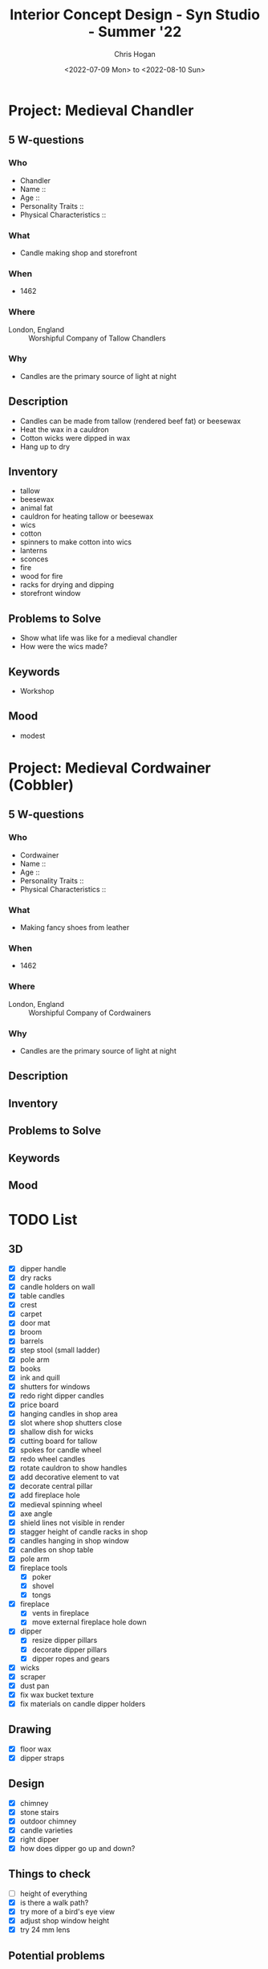 #+TITLE: Interior Concept Design - Syn Studio - Summer '22
#+AUTHOR: Chris Hogan
#+DATE: <2022-07-09 Mon> to <2022-08-10 Sun>
#+STARTUP: nologdone

* Project: Medieval Chandler
** 5 W-questions
*** Who
    - Chandler
    - Name ::
    - Age ::
    - Personality Traits ::
    - Physical Characteristics ::
*** What
    - Candle making shop and storefront
*** When
    - 1462
*** Where
    - London, England :: Worshipful Company of Tallow Chandlers
*** Why
    - Candles are the primary source of light at night
** Description
   - Candles can be made from tallow (rendered beef fat) or beesewax
   - Heat the wax in a cauldron
   - Cotton wicks were dipped in wax
   - Hang up to dry
** Inventory
   - tallow
   - beesewax
   - animal fat
   - cauldron for heating tallow or beesewax
   - wics
   - cotton
   - spinners to make cotton into wics
   - lanterns
   - sconces
   - fire
   - wood for fire
   - racks for drying and dipping
   - storefront window
** Problems to Solve
   - Show what life was like for a medieval chandler
   - How were the wics made?
** Keywords
   - Workshop
** Mood
   - modest
     

* Project: Medieval Cordwainer (Cobbler)
** 5 W-questions
*** Who
    - Cordwainer
    - Name ::
    - Age ::
    - Personality Traits ::
    - Physical Characteristics ::
*** What
    - Making fancy shoes from leather
*** When
    - 1462
*** Where
    - London, England :: Worshipful Company of Cordwainers
*** Why
    - Candles are the primary source of light at night
** Description
** Inventory
** Problems to Solve
** Keywords
** Mood
     

* TODO List
** 3D
   - [X] dipper handle
   - [X] dry racks
   - [X] candle holders on wall
   - [X] table candles
   - [X] crest
   - [X] carpet
   - [X] door mat
   - [X] broom
   - [X] barrels
   - [X] step stool (small ladder)
   - [X] pole arm
   - [X] books
   - [X] ink and quill
   - [X] shutters for windows
   - [X] redo right dipper candles
   - [X] price board
   - [X] hanging candles in shop area
   - [X] slot where shop shutters close
   - [X] shallow dish for wicks
   - [X] cutting board for tallow
   - [X] spokes for candle wheel
   - [X] redo wheel candles
   - [X] rotate cauldron to show handles
   - [X] add decorative element to vat
   - [X] decorate central pillar
   - [X] add fireplace hole
   - [X] medieval spinning wheel
   - [X] axe angle
   - [X] shield lines not visible in render
   - [X] stagger height of candle racks in shop
   - [X] candles hanging in shop window
   - [X] candles on shop table
   - [X] pole arm
   - [X] fireplace tools
     - [X] poker
     - [X] shovel
     - [X] tongs
   - [X] fireplace
     - [X] vents in fireplace
     - [X] move external fireplace hole down
   - [X] dipper
     - [X] resize dipper pillars
     - [X] decorate dipper pillars
     - [X] dipper ropes and gears
   - [X] wicks
   - [X] scraper
   - [X] dust pan
   - [X] fix wax bucket texture
   - [X] fix materials on candle dipper holders
** Drawing
   - [X] floor wax
   - [X] dipper straps
** Design
   - [X] chimney
   - [X] stone stairs
   - [X] outdoor chimney
   - [X] candle varieties
   - [X] right dipper
   - [X] how does dipper go up and down?
** Things to check
   - [ ] height of everything
   - [X] is there a walk path?
   - [X] try more of a bird's eye view
   - [X] adjust shop window height
   - [X] try 24 mm lens
** Potential problems
   - [X] hanging candles are blocking the path up the steps
   - [X] what goes in the dome?
   - [X] can't get both the store front and the details of FP 1
** Schedule
   - week 9 :: painting
   - week 10 :: presentation

* One Rule of Composition Checklist
** Value
   - not too much contrast
   - Big, medium, small
** Color
   - Big, medium, small
** Shape
   - Big, medium, small
** Drawing
   - Line weight
   - Level of detail
** Composition
   - Focal points
   - Eye movement
   - 1st, 2nd, and 3rd level details
   - path of movement
   - no tangents


* Week 1 <2022-07-09 Sat>
** Lecture
   - Topics
     - Medieval fantasy
       - no magic solutions
       - focus on function
     - Period pieces
       - victorian
       - retro
     - Present time
     - Futuristic (not recommended)
   - How to start
     - who what when where why
     - mind map from here off each question
     - FZD Design Cinema 109
   - End goals (3 values)
     - Design value
       - did it solve the problem?
     - Art value
       - Does it look good?
       - Is it presentable?
       - Does it communicate clearly?
     - Entertainment value
       - Is it interesting and fun?
   - Designing Interiors
     - Good base
       - should be interesting
       - no box
     - essentials
       - basic furniture
       - generic
       - built-in
     - sound
       - material change
     - light
     - animation
     - story telling
       - character
       - culture
   - Reminders
     - Think of x,y, and z space
     - Exploration
     - Need a main function
       - clear
       - interesting
     - Feature
       - Primary object of interest
     - Focal points
       - primary (most interesting)
       - secondary (balance the primary FP)
     - Composition
       - Rule of thirds
       - triangle composition connects 3 FPs
       - Keep eye in the frame
     - Lighting
       - contrast
         - value and hue
   - Reference board
     - Make most important images the largest
     - Outline most important pieces if the whole image doesn't apply
** Homework
*** TODO Reference board
*** TODO Thumbnail sketches (at least 3)
    - must be readable
* Week 2 <2022-07-16 Sat>
** Critique
   - base too blocky on 1
   - label everything
   - 2nd floor fireplace doesn't work
   - more interesting footprint 
     - design in top view with basic shapes (circle, triangle, square)
   - decide on focal point
   - single function
   - label sketches 1,2,3...
   - need to understand the props
   - don't block important designs with walls
   - composition
   - flow of eye
   - rotate some objects so not everything is 90 degrees
   - "What does a ... have/need?"
** Homework
   - 3 more sketches, taking feedback into account
* Week 3 <2022-07-23 Sat>
** Critique
*** Other students
    - don't block pathways or entrances with objects
    - condense room into more compact space so you have fewer blank spots
    - foreground objects get higher priority
    - no repetition of furniture
    - keep 3d modeler in mind. They must be able to understand everything.
    - minimize straight lines
*** Me
    - MAKE NO TWO INTERVALS THE SAME!!!
      - analyze everthing in the image with this rule in mind
    - 1
      - improve layout of candle racks in sales area
      - candle shelves are too basic
      - more candle variation
      - partition areas of the room better
      - keep customers out of shop
      - move back stairs further away from front
      - ref for windows and wall materials
      - split focal points around. currently weighted to the left
    - 2
      - organic wall cutaway
      - racks more flush to wall
      - front desk is too long straight line.
      - break siloutte with candles
      - props for sales area
      - make space smaller
      - need to counter focal point
    - 3
      - big, medium, small candles
      - copy paste, but do slight mods on each paste
      - flag and shop name on exterior
        
** Homework
   - start 3d
   - can I combine the composition of #3 with elements from #1?
   - reference every prop

* Week 4 <2022-07-30 Sat>
** Critique
   - Try 24 mm
   - Don't turn in raw 3D. Sketch as much as possible to communicate idea.
   - Design focal points first, then other details if there's time
   - Check for walkable pathway through the scene
   - Check for tangents
   - Have clusters of details instead of filling in evenly
   - Variation in chimney design
   - zoom out
** Homework
   - Continue 3D
   - Design focal points, then everything else as time permits
* Week 5 <2022-08-06 Sat>
** Critique
   - sometimes things need to be scaled up to read well in the piece
   - Linework shows inent and can hide rendering trouble
   - Too high contrast
   - transition stone to wood
   - fix roof
   - dome and floor merge together
   - design candle holder beams
   - more interesting dipper structure
   - wood was hard to cut straight, curled logs
   - material change to break up areas of the same material
** Homework
   - [X] remove all materials
   - [X] make a plan for the final 5 classes
   - [X] one rule of composition checklist
   - [X] modeling
     - [X] roof
     - [X] front roof corner piece
     - [X] try 16x9 at 300 dpi 4800x2700 = 1.77
     - [X] design candle holder beams
     - [X] reduce number of candles and increase thickness
     - [X] thicker candles
     - [X] design candle holder bars
     - [X] design sign
     - [X] windows to light the FPs instead of candles?
     - [X] more interesting dipper stucture
     - [X] make dipper bigger
     - [X] design chimney
     - [X] fireplace mantle objects
     - [X] dome is a little empty
     - [X] center support beam?
   - [X] Textures
     - [X] barrels
     - [X] buckets
     - [X] outdoor grill
   - [-] line drawing
     - [X] test with freestyle render
     - [-] process
       - [X] first pass is even line weight. No interior details
       - [X] foilage
       - [-] add line weight
         - [X] front to back
         - [X] FP to unimportant
         - [ ] darken connections
         - [ ] darken sides away from light
         - [ ] ambient occlusion 
       - [ ] Do a pass in red to plan details
       - [ ] Add details
         - [ ] Start at focal points (heaviest) and fade out 
       - [ ] Another pass in red
     - [ ] candle variations
     - [X] separate dome and floor
     - [X] wood beams should be misshapen
     - [X] move brazier and enlarge
     - [X] break up long stretches of same materials
     - [ ] chop diagonal of front wall off?
     - [ ] transition stone to wood
     - [ ] dome support?
     - [ ] ropes and more interest in dipper (FP)
     - [ ] Francois
** Questions
   - [X] Do you render at a high resolution, or scale up in photoshop?
   - [X] What to do about shadows and light direction?
   - [X] Best render settings for a base to draw over?
   - [X] sketchup -> linework -> painting vs. sblender render with materials
* Week 6 <2022-08-13 Sat>
** Critique
   - [ ] 1,2, 3 detail - 1 (big) and 2(medium) in a clump, 3 (small) farther away
   - [X] overlap candles on sales table
   - [X] handle consistency (knife, axe, tools, fork)
   - reference wax (it looks like cloth right now)
   - shadow - darker, more saturated, cooler (warm light) or warmer (cool light)
   - light - lighter, less saturated, warmer (warm light) or cooler (cool light)
** Homework
   - [ ] make drawing changes
     - [ ] bushes
     - [ ] wax drops
   - [ ] base colors in blender
   - [ ] plan lighting in blender
   - [ ] paint
* Week 7 <2022-08-20 Sat>
** Critique
   - drawing
     - [X] knife handle too thick
     - [X] make wheel separate line work from spokes
     - [X] thickness transition and rivets on metal bases
     - [X] tangent on center pole base with stair
     - [X] fix bushes
     - [X] fix wax clumps
   - painting
     - [X] more neutral candle color
     - [X] repaint chimney
     - [X] texture to break up solid colors
     - [X] more subtle variety in candle color
     - [X] make wheel more interesting (ropes)
     - [X] fill in boxes
     - [X] spinning wheel and cotton bale are same color
     - [X] can use blue as accent color
     - [X] wood pile
* Week 8 <2022-08-27 Sat>
** Critique
   - [X] bushes don't look like plants. add some leaf texture
   - [X] barrel overhangs. extend floor
   - [X] candle light is too saturated
   - [X] overlap grass on building
   - [X] fire in the chimney
   - [X] clean up grass
   - [X] fix dirt color
   - [X] differentiate candles in vat from wood
   - [X] wood grain by candle holders
   - [X] thicker wick, add line weight
   - [X] shadows on center wood pillar
   - [X] hard to tell which direction the light is coming from. add shadows
   - [X] prop on left of store front
   - [X] something with life that animates
   - [X] rework light
   - [X] artstation thumbnail
   - [ ] rework wax
* Week 9
** Critique
* Week 10
** Critique
